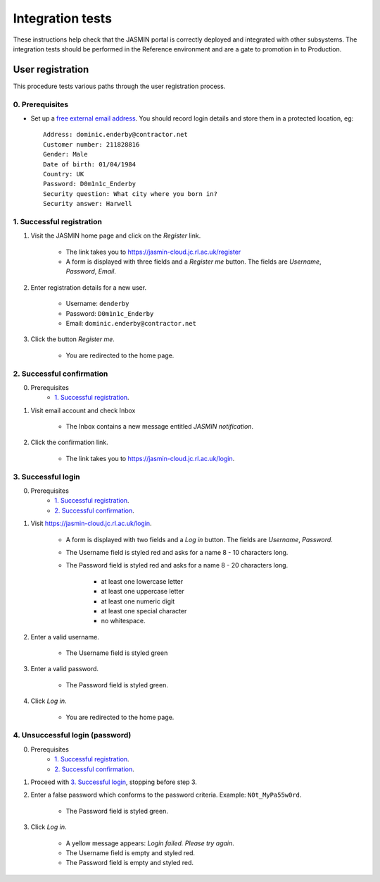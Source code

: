 ..  Titling
    ##++::==~~--''``

Integration tests
=================

These instructions help check that the JASMIN portal is correctly deployed
and integrated with other subsystems. The integration tests should be
performed in the Reference environment and are a gate to promotion in to
Production.

User registration
~~~~~~~~~~~~~~~~~

This procedure tests various paths through the user registration process.

0. Prerequisites
----------------

* Set up a `free external email address`_.
  You should record login details and store them in a protected location,
  eg::

    Address: dominic.enderby@contractor.net
    Customer number: 211828816
    Gender: Male
    Date of birth: 01/04/1984
    Country: UK
    Password: D0m1n1c_Enderby
    Security question: What city where you born in?
    Security answer: Harwell

1. Successful registration
--------------------------

1. Visit the JASMIN home page and click on the `Register` link.
    
    * The link takes you to https://jasmin-cloud.jc.rl.ac.uk/register
    * A form is displayed with three fields and a `Register me` button.
      The fields are `Username`, `Password`, `Email`.

2. Enter registration details for a new user.

    * Username: ``denderby``
    * Password: ``D0m1n1c_Enderby``
    * Email: ``dominic.enderby@contractor.net``

3. Click the button `Register me`.

    * You are redirected to the home page.

2. Successful confirmation
--------------------------

0. Prerequisites
    * `1. Successful registration`_.


1. Visit email account and check Inbox

    * The Inbox contains a new message entitled `JASMIN notification`.

    .. image:: _static/register_confirm_email-lab.png

2. Click the confirmation link.

    * The link takes you to https://jasmin-cloud.jc.rl.ac.uk/login.

3. Successful login
-------------------

0. Prerequisites
    * `1. Successful registration`_.
    * `2. Successful confirmation`_.

1. Visit https://jasmin-cloud.jc.rl.ac.uk/login.

    * A form is displayed with two fields and a `Log in` button.
      The fields are `Username`, `Password`.
    * The Username field is styled red and asks for a name 8 - 10 characters
      long.
    * The Password field is styled red and asks for a name 8 - 20 characters
      long.

        * at least one lowercase letter
        * at least one uppercase letter
        * at least one numeric digit
        * at least one special character
        * no whitespace.

2. Enter a valid username.

    * The Username field is styled green

3. Enter a valid password.

    * The Password field is styled green.

4. Click `Log in`.

    * You are redirected to the home page.

4. Unsuccessful login (password)
--------------------------------

0. Prerequisites
    * `1. Successful registration`_.
    * `2. Successful confirmation`_.

1. Proceed with `3. Successful login`_, stopping before step 3.

2. Enter a false password which conforms to the password criteria.
   Example: ``N0t_MyPa55w0rd``.

    * The Password field is styled green.

3. Click `Log in`.

    * A yellow message appears: `Login failed. Please try again`.
    * The Username field is empty and styled red.
    * The Password field is empty and styled red.

.. _free external email address: http://www.mail.com/int/
